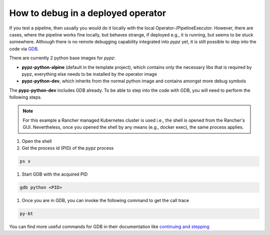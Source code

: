 How to debug in a deployed operator
===================================

If you test a pipeline, then usually you would do it locally with the local Operator-/PipelineExecutor.
However, there are cases, where the pipeline works fine locally, but behaves strange, if deployed e.g.,
it is running, but seems to be stuck somewhere. Although there is no remote debugging capability
integrated into *pypz* yet, it is still possible to step into the code via
`GDB <https://www.sourceware.org/gdb/>`_.

There are currently 2 python base images for *pypz*:

- **pypz-python-alpine** (default in the template project), which contains only the necessary libs
  that is required by pypz, everything else needs to be installed by the operator image
- **pypz-python-dev**, which inherits from the normal python image and contains amongst more debug symbols

The **pypz-python-dev** includes GDB already. To be able to step into the code with GDB, you will need to perform
the following steps.

.. note::
   For this example a Rancher managed Kubernetes cluster is used i.e., the shell is opened from the Rancher's GUI.
   Nevertheless, once you opened the shell by any means (e.g., docker exec), the same process applies.

#. Open the shell
#. Get the process id (PID) of the *pypz* process

.. code-block:: shell

   ps x

#. Start GDB with the acquired PID

.. code-block:: shell

   gdb python <PID>

.. image:: ../resources/images/ht_d_gdb_1.png

#. Once you are in GDB, you can invoke the following command to get the call trace

.. code-block:: shell

   py-bt

.. image:: ../resources/images/ht_d_gdb_2.png

You can find more useful commands for GDB in their documentation like
`continuing and stepping <https://sourceware.org/gdb/current/onlinedocs/gdb.html/Continuing-and-Stepping.html#Continuing-and-Stepping>`_
